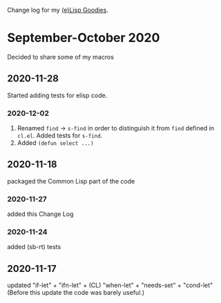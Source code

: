 Change log for my [[https://github.com/chalaev/lisp-goodies][(e)Lisp Goodies]].

* September-October 2020
Decided to share some of my macros

** 2020-11-28
Started adding tests for elisp code.

*** 2020-12-02
1. Renamed ~find~ → ~s-find~ in order to distinguish it from ~find~ defined in ~cl.el~.
   Added tests for ~s-find~.
2. Added =(defun select ...)=

** 2020-11-18
packaged the Common Lisp part of the code

*** 2020-11-27
added this Change Log

*** 2020-11-24
added (sb-rt) tests

** 2020-11-17
updated "if-let" + "ifn-let" + (CL) "when-let" + "needs-set" + "cond-let"
(Before this update the code was barely useful.)

